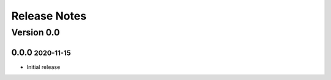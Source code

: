 Release Notes
=============

.. role:: small

Version 0.0
-----------

0.0.0 :small:`2020-11-15`
~~~~~~~~~~~~~~~~~~~~~~~~~
- Initial release

